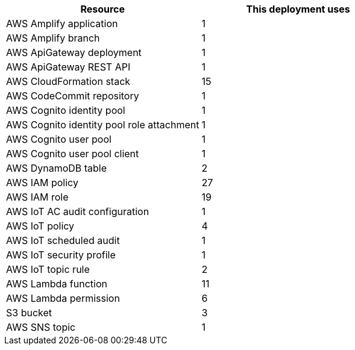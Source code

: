 // Replace the <n> in each row to specify the number of resources used in this deployment. Remove the rows for resources that aren’t used.
|===
|Resource |This deployment uses

// Space needed to maintain table headers
|AWS Amplify application | 1
|AWS Amplify branch | 1
|AWS ApiGateway deployment | 1
|AWS ApiGateway REST API | 1
|AWS CloudFormation stack | 15
|AWS CodeCommit repository | 1
|AWS Cognito identity pool | 1
|AWS Cognito identity pool role attachment | 1 
|AWS Cognito user pool | 1 
|AWS Cognito user pool client | 1
|AWS DynamoDB table | 2
|AWS IAM policy | 27
|AWS IAM role | 19
|AWS IoT AC audit configuration | 1
|AWS IoT policy | 4
|AWS IoT scheduled audit | 1
|AWS IoT security profile | 1
|AWS IoT topic rule | 2
|AWS Lambda function | 11  
|AWS Lambda permission | 6
|S3 bucket | 3
|AWS SNS topic | 1
|===

//TODO Marcia still needs to do a copyediting review, including all references to AWS service names.